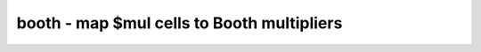 ===========================================
booth - map $mul cells to Booth multipliers
===========================================

.. raw:: latex

    \begin{comment}

.. cmd:def:: booth
    :title: map $mul cells to Booth multipliers



    .. code:: yoscrypt

        booth [selection]

    ::

        This pass replaces multiplier cells with a radix-4 Booth-encoded implementation.
        It operates on $mul cells whose width of operands is at least 4x4 and whose
        width of result is at least 8.


    .. code:: yoscrypt

        -lowpower

    ::

            use an alternative low-power architecture for the generated multiplier
            (signed multipliers only)

.. raw:: latex

    \end{comment}

.. only:: latex

    ::

        
            booth [selection]
        
        This pass replaces multiplier cells with a radix-4 Booth-encoded implementation.
        It operates on $mul cells whose width of operands is at least 4x4 and whose
        width of result is at least 8.
        
            -lowpower
                use an alternative low-power architecture for the generated multiplier
                (signed multipliers only)
        
